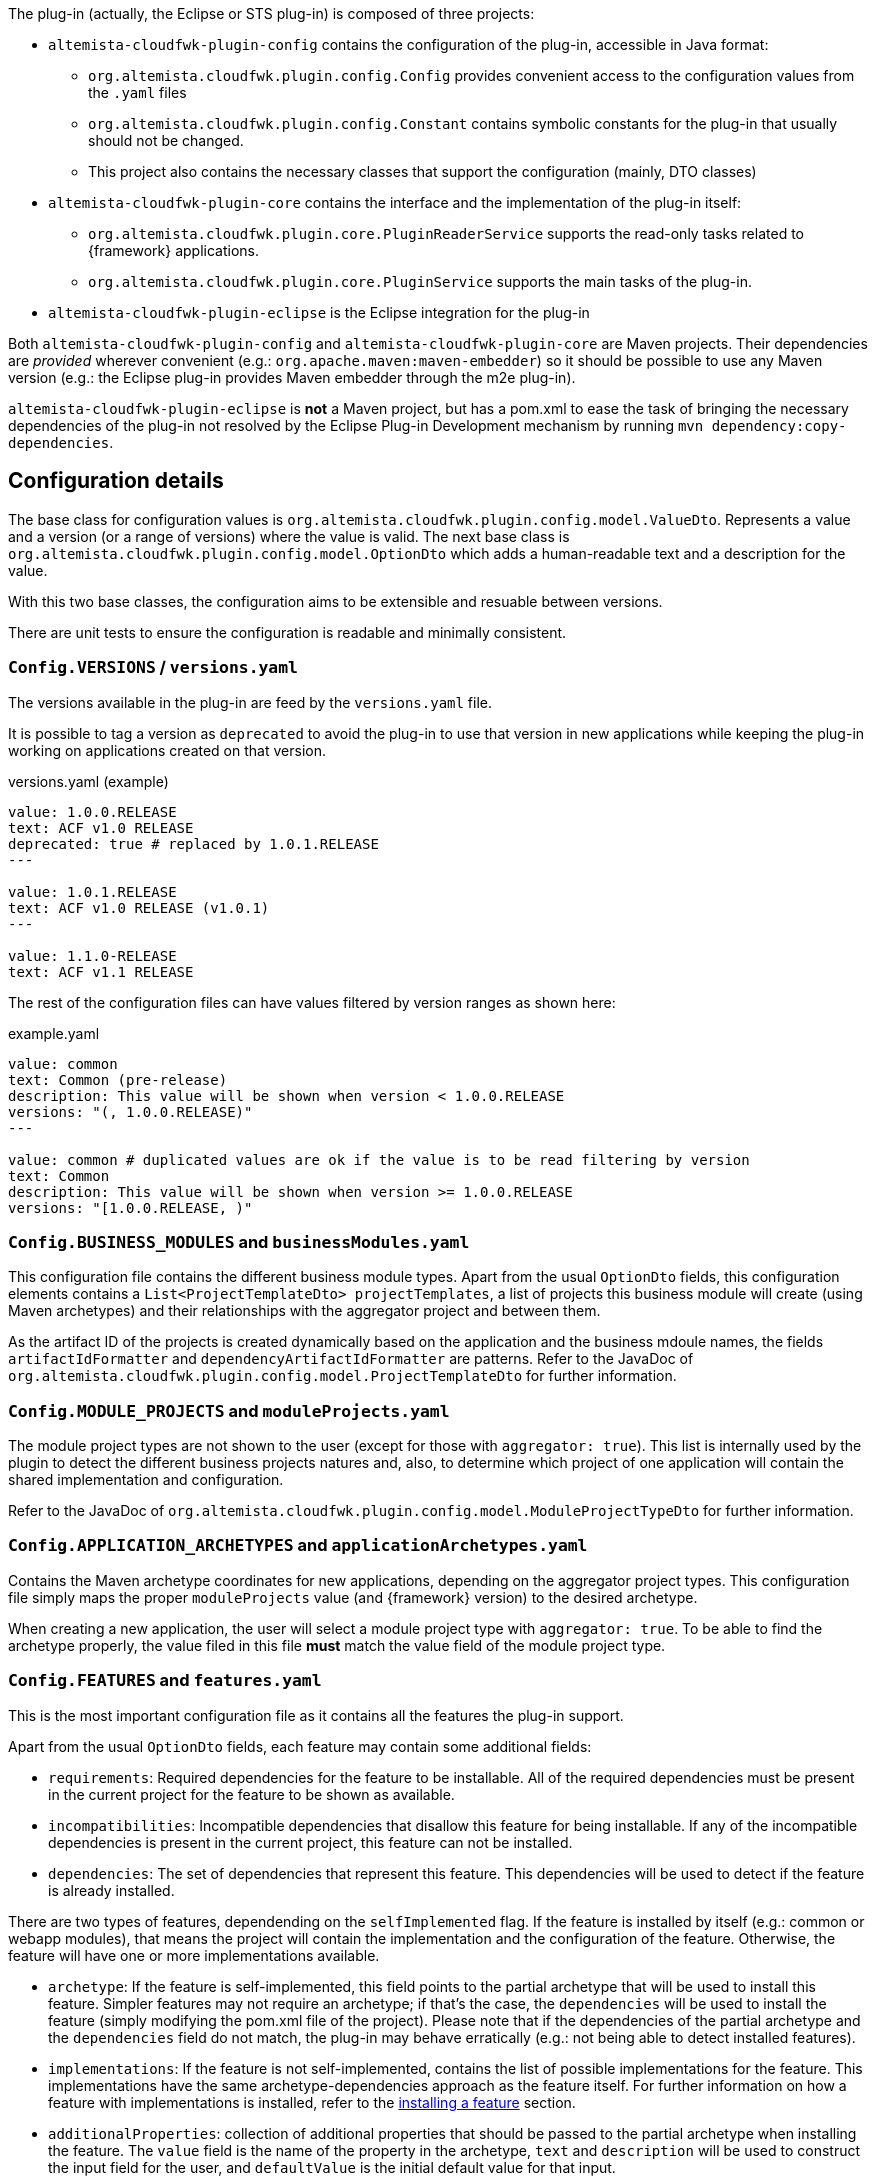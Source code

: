 
:fragment:

The plug-in (actually, the Eclipse or STS plug-in) is composed of three projects:

* `altemista-cloudfwk-plugin-config` contains the configuration of the plug-in, accessible in Java format:
	** `org.altemista.cloudfwk.plugin.config.Config` provides convenient access to the configuration values from the `.yaml` files
	** `org.altemista.cloudfwk.plugin.config.Constant` contains symbolic constants for the plug-in that usually should not be changed.
	** This project also contains the necessary classes that support the configuration (mainly, DTO classes)
* `altemista-cloudfwk-plugin-core` contains the interface and the implementation of the plug-in itself:
	** `org.altemista.cloudfwk.plugin.core.PluginReaderService` supports the read-only tasks related to {framework} applications.
	** `org.altemista.cloudfwk.plugin.core.PluginService` supports the main tasks of the plug-in.
* `altemista-cloudfwk-plugin-eclipse` is the Eclipse integration for the plug-in

Both `altemista-cloudfwk-plugin-config` and `altemista-cloudfwk-plugin-core` are Maven projects. Their dependencies are _provided_ wherever convenient (e.g.: `org.apache.maven:maven-embedder`) so it should be possible to use any Maven version (e.g.: the Eclipse plug-in provides Maven embedder through the m2e plug-in).

`altemista-cloudfwk-plugin-eclipse` is *not* a Maven project, but has a pom.xml to ease the task of bringing the necessary dependencies of the plug-in not resolved by the Eclipse Plug-in Development mechanism by running `mvn dependency:copy-dependencies`.

== Configuration details

The base class for configuration values is `org.altemista.cloudfwk.plugin.config.model.ValueDto`. Represents a value and a version (or a range of versions) where the value is valid. The next base class is `org.altemista.cloudfwk.plugin.config.model.OptionDto` which adds a human-readable text and a description for the value.

With this two base classes, the configuration aims to be extensible and resuable between versions.

There are unit tests to ensure the configuration is readable and minimally consistent.

[discrete]
=== `Config.VERSIONS` / `versions.yaml`

The versions available in the plug-in are feed by the `versions.yaml` file.

It is possible to tag a version as `deprecated` to avoid the plug-in to use that version in new applications while keeping the plug-in working on applications created on that version.

[source, yaml]
.versions.yaml (example)
----
value: 1.0.0.RELEASE
text: ACF v1.0 RELEASE
deprecated: true # replaced by 1.0.1.RELEASE
---

value: 1.0.1.RELEASE
text: ACF v1.0 RELEASE (v1.0.1)
---

value: 1.1.0-RELEASE
text: ACF v1.1 RELEASE
----

The rest of the configuration files can have values filtered by version ranges as shown here:

[source, yaml]
.example.yaml
----
value: common
text: Common (pre-release)
description: This value will be shown when version < 1.0.0.RELEASE
versions: "(, 1.0.0.RELEASE)"
---

value: common # duplicated values are ok if the value is to be read filtering by version
text: Common
description: This value will be shown when version >= 1.0.0.RELEASE
versions: "[1.0.0.RELEASE, )"
----

[[altemista-cloudfwk-documentation-developers-plugin-configuration-businessModules]]
[discrete]
=== `Config.BUSINESS_MODULES` and `businessModules.yaml`

This configuration file contains the different business module types. Apart from the usual `OptionDto` fields, this configuration elements contains a `List<ProjectTemplateDto> projectTemplates`, a list of projects this business module will create (using Maven archetypes) and their relationships with the aggregator project and between them.

As the artifact ID of the projects is created dynamically based on the application and the business mdoule names, the fields `artifactIdFormatter` and `dependencyArtifactIdFormatter` are patterns. Refer to the JavaDoc of `org.altemista.cloudfwk.plugin.config.model.ProjectTemplateDto` for further information.

[discrete]
=== `Config.MODULE_PROJECTS` and `moduleProjects.yaml`

The module project types are not shown to the user (except for those with `aggregator: true`).
This list is internally used by the plugin to detect the different business projects natures and, also, to determine which project of one application will contain the shared implementation and configuration.

Refer to the JavaDoc of `org.altemista.cloudfwk.plugin.config.model.ModuleProjectTypeDto` for further information.

[discrete]
=== `Config.APPLICATION_ARCHETYPES` and `applicationArchetypes.yaml`

Contains the Maven archetype coordinates for new applications, depending on the aggregator project types. This configuration file simply maps the proper `moduleProjects` value (and {framework} version) to the desired archetype.

When creating a new application, the user will select a module project type with `aggregator: true`. To be able to find the archetype properly, the value filed in this file *must* match the value field of the module project type.

[[altemista-cloudfwk-documentation-developers-plugin-configuration-features]]
[discrete]
=== `Config.FEATURES` and `features.yaml`

This is the most important configuration file as it contains all the features the plug-in support.

Apart from the usual `OptionDto` fields, each feature may contain some additional fields:

* `requirements`: Required dependencies for the feature to be installable. All of the required dependencies must be present in the current project for the feature to be shown as available.

* `incompatibilities`: Incompatible dependencies that disallow this feature for being installable. If any of the incompatible dependencies is present in the current project, this feature can not be installed.

* `dependencies`: The set of dependencies that represent this feature. This dependencies will be used to detect if the feature is already installed.

There are two types of features, dependending on the `selfImplemented` flag. If the feature is installed by itself (e.g.: common or webapp modules), that means the project will contain the implementation and the configuration of the feature. Otherwise, the feature will have one or more implementations available.

* `archetype`: If the feature is self-implemented, this field points to the partial archetype that will be used to install this feature. Simpler features may not require an archetype; if that's the case, the `dependencies` will be used to install the feature (simply modifying the pom.xml file of the project). Please note that if the dependencies of the partial archetype and the `dependencies` field do not match, the plug-in may behave erratically (e.g.: not being able to detect installed features).

* `implementations`: If the feature is not self-implemented, contains the list of possible implementations for the feature. This implementations have the same archetype-dependencies approach as the feature itself. For further information on how a feature with implementations is installed, refer to the <<altemista-cloudfwk-documentatino-developers-plugin-implementation-install,installing a feature>> section.

* `additionalProperties`: collection of additional properties that should be passed to the partial archetype when installing the feature. The `value` field is the name of the property in the archetype, `text` and `description` will be used to construct the input field for the user, and `defaultValue` is the initial default value for that input.

== Implementation details

Refer to the JavaDoc of `org.altemista.cloudfwk.plugin.core.PluginReaderService` for the read-only tasks.

Refer to the JavaDoc of `org.altemista.cloudfwk.plugin.core.PluginService` for the actual plug-in tasks such as creating a new application, a new business module or installing a feature.

=== Creating a new application

Executes `mvn archetype:generate` from the proper archetype, based on the aggregator type and the {framework} version.

The code should be self-explanatory.

=== Creating a new business module in an existing ACF application

The code should be self-explanatory. Succintly:

. For each archetyype, executes `mvn archetype:generate`.
. Includes the new projects as managed dependencies of the application pom.xml.
. Relates the business module projects.
. Includes the projects as dependencies of the aggregator project.

See <<altemista-cloudfwk-documentation-developers-plugin-configuration-businessModules,business modules configuration>>.

[[altemista-cloudfwk-documentatino-developers-plugin-implementation-install]]
=== Installing a feature in a module project

The code should be self-explanatory, but there are a few key points that should be noted:

* The implementation is installed first, so if the same dependency with different scopes is in both feature and implementation, the correct scope will prevail after the modifications (partial archetypes do not overwrite dependencies).
* When the implementation is installed using a partial archetype, the installation follows the next steps:
	. Executes `mvn archetype:generate`.
	. Moves the implementation dependencies from the current project to the shared environment project.
	. Moves the shared part of the configuration to the shared environment project. If the configuration is already in the shared implementation project, simply removes the shared part from the current project.

See <<altemista-cloudfwk-documentation-developers-plugin-configuration-features,features configuration>>.

=== Utilities and support classes

Notable utility classes:

* `ConsoleProvider` and `ConsoleHolder`: convenience interface for accessing the output and the error consoles, and class to statically access the current provider. This classes are necessary to allow redirection of the output of the embedded Maven (e.g.: to an Eclipse console).

* `InputValidator`: utility class for input field validations that supports both validation while it is still being written and proper validatin.

* `MavenCommand`: Maven command executor implemented using `MavenCli`

=== Eclipse integration

`altemista-cloudfwk-plugin-eclipse`, the Eclipse integration project, has two main packages:

* `org.altemista.cloudfwk.common.eclipse` contains utilities mainly to ease and simplify Eclipse UI development and it is completely unrelated to the {framework} plug-in. Notable classes:

** `ComponentBuilder`: convenience class to build visually-pleasant and homogeneous containers.

** `EnableDisableListener`: `SelectionListener` implementation to enable/disable controls depending on the selection of a button (usually, a check box).

* On the other hand, `org.altemista.cloudfwk.plugin.eclipse` contains the specifics parts related to the {framework} plugin and its classes follow the standard Eclipse plug-in naming:

** `Activator`: The activator class controls the plug-in life cycle. Sets the proper console provider as the plug-in console when the plug-in is started.

** `action.*Action`: actions that invoke wizards. See `org.altemista.cloudfwk.plugin.eclipse.action.AbstractAction` for a convenience base class.

** `wizard.*Wizard`: wizards. See `org.altemista.cloudfwk.plugin.eclipse.wizard.AbstractWizard` for a convenience base class that simplifies the `performFinish()`-`IRunnableWithProgress` implementation.

** `wizard.page.*Page`: wizard pages. See `org.altemista.cloudfwk.plugin.eclipse.wizard.page.AbstractWizardPage` for a conevnience base class that simplifies the implementation of a useful life-cycle for the pages (with automatic update and validation).

== Publishing the plug-in and the update-site

To generate a new plugin package:

* Import the projects related with the plugin:

** `altemista-cloudfwk-plugin-config` and `altemista-cloudfwk-plugin-core` as Maven projects, and

** `altemista-cloudfwk-plugin-eclipse`, `altemista-cloudfwk-plugin-eclipse-feature`, `altemista-cloudfwk-eclipse-site` as Eclipse projects

* Right click on `altemista-cloudfwk-plugin-eclipse`, and _Export..._ as _Deployable features_. _Select All_ the _Available Features_ and choose _Archive File_ as _Destination_. The generated file is valid to be included in the installer, but not for generating an update-site.

* Right click on `altemista-cloudfwk-plugin-eclipse`, and _Export..._ as _Deployable plug-ins and fragments_.

* Import the _features_ and _plugins_ exported in the previous step into `altemista-cloudfwk-plugin-eclipse-site`. Open `site.xml` and add the feature to the existing category and click the `Build All` button. The structure and contents of the `altemista-cloudfwk-plugin-eclipse-site` project are suitable to be uploaded via FTP as the update-site.

WARNING: Document how to keep previous versions of the plug-in in the latest update-site (e.g.: uploading the .jars to source control?)
